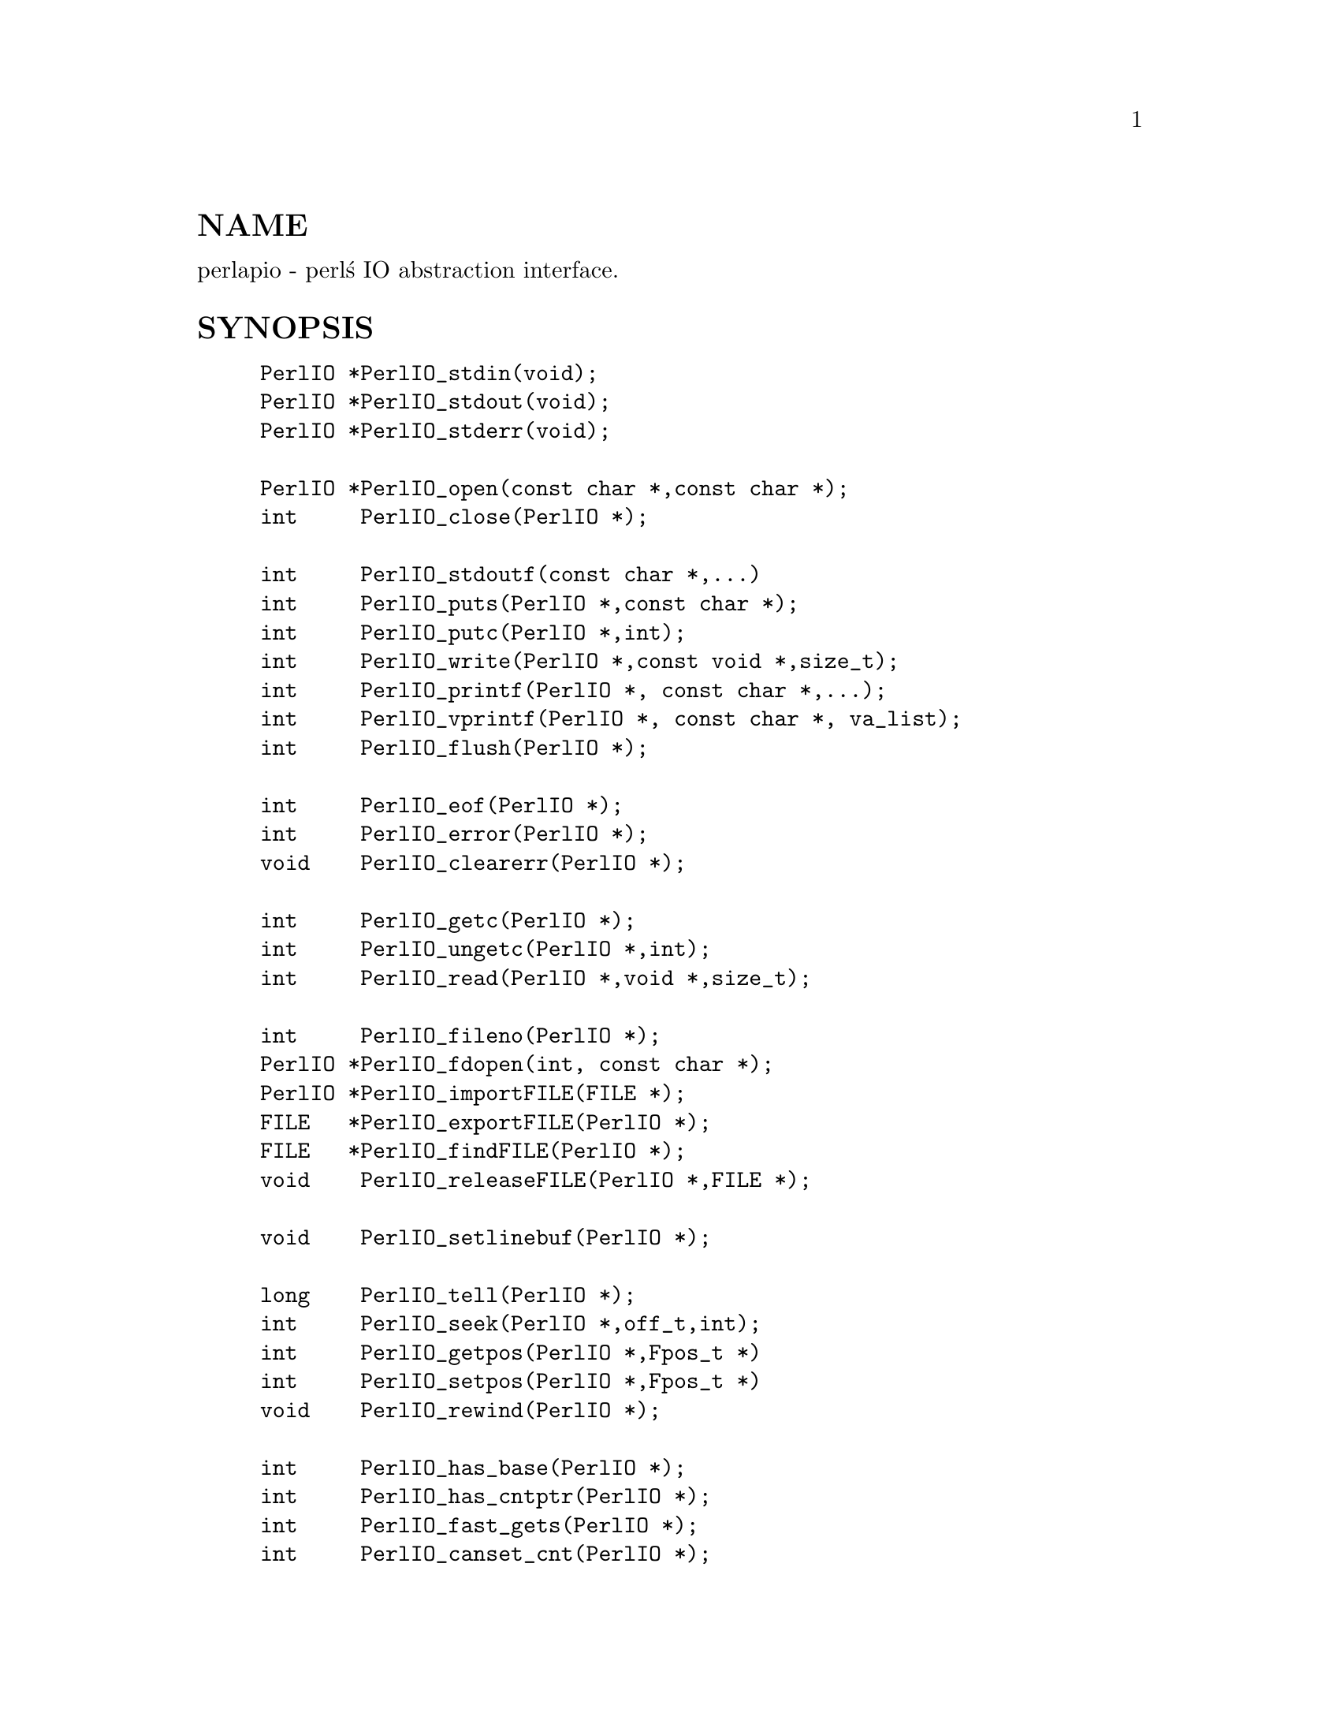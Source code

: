 @node perlapio, perlxs, perlembed, Top
@unnumberedsec NAME
perlapio - perl@'s IO abstraction interface.

@unnumberedsec SYNOPSIS

@example
PerlIO *PerlIO_stdin(void);
PerlIO *PerlIO_stdout(void);
PerlIO *PerlIO_stderr(void);

PerlIO *PerlIO_open(const char *,const char *);
int     PerlIO_close(PerlIO *);

int     PerlIO_stdoutf(const char *,...)
int     PerlIO_puts(PerlIO *,const char *);
int     PerlIO_putc(PerlIO *,int);
int     PerlIO_write(PerlIO *,const void *,size_t);
int     PerlIO_printf(PerlIO *, const char *,...);
int     PerlIO_vprintf(PerlIO *, const char *, va_list);
int     PerlIO_flush(PerlIO *);

int     PerlIO_eof(PerlIO *);
int     PerlIO_error(PerlIO *);
void    PerlIO_clearerr(PerlIO *);

int     PerlIO_getc(PerlIO *);
int     PerlIO_ungetc(PerlIO *,int);
int     PerlIO_read(PerlIO *,void *,size_t);

int     PerlIO_fileno(PerlIO *);
PerlIO *PerlIO_fdopen(int, const char *);
PerlIO *PerlIO_importFILE(FILE *);
FILE   *PerlIO_exportFILE(PerlIO *);
FILE   *PerlIO_findFILE(PerlIO *);
void    PerlIO_releaseFILE(PerlIO *,FILE *);

void    PerlIO_setlinebuf(PerlIO *);

long    PerlIO_tell(PerlIO *);
int     PerlIO_seek(PerlIO *,off_t,int);
int     PerlIO_getpos(PerlIO *,Fpos_t *)
int     PerlIO_setpos(PerlIO *,Fpos_t *)
void    PerlIO_rewind(PerlIO *);

int     PerlIO_has_base(PerlIO *);
int     PerlIO_has_cntptr(PerlIO *);
int     PerlIO_fast_gets(PerlIO *);
int     PerlIO_canset_cnt(PerlIO *);

char   *PerlIO_get_ptr(PerlIO *);
int     PerlIO_get_cnt(PerlIO *);
void    PerlIO_set_cnt(PerlIO *,int);
void    PerlIO_set_ptrcnt(PerlIO *,char *,int);
char   *PerlIO_get_base(PerlIO *);
int     PerlIO_get_bufsiz(PerlIO *);
@end example

@unnumberedsec DESCRIPTION
Perl@'s source code should use the above functions instead of those
defined in ANSI C@'s @emph{stdio.h},  @emph{perlio.h} will the @code{#define} them to
the I/O mechanism selected at Configure time.

The functions are modeled on those in @emph{stdio.h}, but parameter order
has been "tidied up a little".

@table @asis
@item @strong{PerlIO *}
This takes the place of FILE *. Unlike FILE * it should be treated as
opaque (it is probably safe to assume it is a pointer to something).

@item @strong{PerlIO_stdin()}, @strong{PerlIO_stdout()}, @strong{PerlIO_stderr()}
Use these rather than @code{stdin}, @code{stdout}, @code{stderr}. They are written
to look like "function calls" rather than variables because this makes
it easier to @emph{make them} function calls if platform cannot export data
to loaded modules, or if (say) different "threads" might have different
values.

@item @strong{PerlIO_open(path, mode)}, @strong{PerlIO_fdopen(fd,mode)}
These correspond to fopen()/fdopen() arguments are the same.

@item @strong{PerlIO_printf(f,fmt,...)}, @strong{PerlIO_vprintf(f,fmt,a)}
These are is fprintf()/vfprintf equivalents.

@item PerlIO_stdoutf(fmt,...)
This is printf() equivalent. printf is #defined to this function,
so it is (currently) legal to use @code{printf(fmt,...)} in perl sources.

@item @strong{PerlIO_read(f,buf,count)}, @strong{PerlIO_write(f,buf,count)}
These correspond to fread() and fwrite(). Note that arguments
are different, there is only one "count" and order has
"file" first.

@item PerlIO_close(f)
@itemx @strong{PerlIO_puts(s,f)}, @strong{PerlIO_putc(c,f)}
These correspond to fputs() and fputc().
Note that arguments have been revised to have "file" first.

@item PerlIO_ungetc(c,f)
This corresponds to ungetc().
Note that arguments have been revised to have "file" first.

@item PerlIO_getc(f)
This corresponds to getc().

@item PerlIO_eof(f)
This corresponds to feof().

@item PerlIO_error(f)
This corresponds to ferror().

@item PerlIO_fileno(f)
This corresponds to fileno(), note that on some platforms,
the meaning of "fileno" may not match Unix.

@item PerlIO_clearerr(f)
This corresponds to clearerr(), i.e., clears @'eof@' and @'error@'
flags for the "stream".

@item PerlIO_flush(f)
This corresponds to fflush().

@item PerlIO_tell(f)
This corresponds to ftell().

@item PerlIO_seek(f,o,w)
This corresponds to fseek().

@item @strong{PerlIO_getpos(f,p)}, @strong{PerlIO_setpos(f,p)}
These correspond to fgetpos() and fsetpos(). If platform does not
have the stdio calls then they are implemented in terms of PerlIO_tell()
and PerlIO_seek().

@item PerlIO_rewind(f)
This corresponds to rewind(). Note may be redefined
in terms of PerlIO_seek() at some point.

@item PerlIO_tmpfile()
This corresponds to tmpfile(), i.e., returns an anonymous
PerlIO which will automatically be deleted when closed.

@end table
@unnumberedsubsec Co-existence with stdio
There is outline support for co-existence of PerlIO with stdio.
Obviously if PerlIO is implemented in terms of stdio there is
no problem. However if perlio is implemented on top of (say) sfio
then mechanisms must exist to create a FILE * which can be passed
to library code which is going to use stdio calls.

@table @asis
@item PerlIO_importFILE(f,flags)
Used to get a PerlIO * from a FILE *.
May need additional arguments, interface under review.

@item PerlIO_exportFILE(f,flags)
Given an PerlIO * return a @'native@' FILE * suitable for
passing to code expecting to be compiled and linked with
ANSI C @emph{stdio.h}.

The fact that such a FILE * has been @'exported@' is recorded,
and may affect future PerlIO operations on the original
PerlIO *.

@item PerlIO_findFILE(f)
Returns previously @'exported@' FILE * (if any).
Place holder until interface is fully defined.

@item PerlIO_releaseFILE(p,f)
Calling PerlIO_releaseFILE informs PerlIO that all use
of FILE * is complete. It is removed from list of @'exported@'
FILE *s, and associated PerlIO * should revert to original
behaviour.

@item PerlIO_setlinebuf(f)
This corresponds to setlinebuf(). Use is deprecated pending
further discussion. (Perl core uses it @emph{only} when "dumping"
is has nothing to do with $| auto-flush.)

@end table
In addition to user API above there is an "implementation" interface
which allows perl to get at internals of PerlIO.
The following calls correspond to the various FILE_xxx macros determined
by Configure. This section is really of interest to only those
concerned with detailed perl-core behaviour or implementing a
PerlIO mapping.

@table @asis
@item PerlIO_has_cntptr(f)
Implementation can return pointer to current position in the "buffer" and
a count of bytes available in the buffer.

@item PerlIO_get_ptr(f)
Return pointer to next readable byte in buffer.

@item PerlIO_get_cnt(f)
Return count of readable bytes in the buffer.

@item PerlIO_canset_cnt(f)
Implementation can adjust its idea of number of
bytes in the buffer.

@item PerlIO_fast_gets(f)
Implementation has all the interfaces required to
allow perl@'s fast code to handle <FILE> mechanism.


@example
PerlIO_fast_gets(f) = PerlIO_has_cntptr(f) && \
                      PerlIO_canset_cnt(f) && \
                      @`Can set pointer into buffer@'
@end example

@item PerlIO_set_ptrcnt(f,p,c)
Set pointer into buffer, and a count of bytes still in the
buffer. Should be used only to set
pointer to within range implied by previous calls
to @code{PerlIO_get_ptr} and @code{PerlIO_get_cnt}.

@item PerlIO_set_cnt(f,c)
Obscure - set count of bytes in the buffer. Deprecated.
Currently used in only doio.c to force count < -1 to -1.
Perhaps should be PerlIO_set_empty or similar.
This call may actually do nothing if "count" is deduced from pointer
and a "limit".

@item PerlIO_has_base(f)
Implementation has a buffer, and can return pointer
to whole buffer and its size. Used by perl for -T / @strong{-B} tests.
Other uses would be very obscure...

@item PerlIO_get_base(f)
Return @emph{start} of buffer.

@item PerlIO_get_bufsiz(f)
Return @emph{total size} of buffer.

@end table
